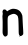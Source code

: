 SplineFontDB: 3.2
FontName: Untitled5
FullName: Untitled5
FamilyName: Untitled5
Weight: Regular
Copyright: Copyright (c) 2020, Krister Olsson
UComments: "2020-3-14: Created with FontForge (http://fontforge.org)"
Version: 001.000
ItalicAngle: 0
UnderlinePosition: -100
UnderlineWidth: 50
Ascent: 800
Descent: 200
InvalidEm: 0
LayerCount: 2
Layer: 0 0 "Back" 1
Layer: 1 0 "Fore" 0
XUID: [1021 38 -457261835 9782240]
OS2Version: 0
OS2_WeightWidthSlopeOnly: 0
OS2_UseTypoMetrics: 1
CreationTime: 1584237064
ModificationTime: 1584237064
OS2TypoAscent: 0
OS2TypoAOffset: 1
OS2TypoDescent: 0
OS2TypoDOffset: 1
OS2TypoLinegap: 0
OS2WinAscent: 0
OS2WinAOffset: 1
OS2WinDescent: 0
OS2WinDOffset: 1
HheadAscent: 0
HheadAOffset: 1
HheadDescent: 0
HheadDOffset: 1
OS2Vendor: 'PfEd'
DEI: 91125
Encoding: ISO8859-1
UnicodeInterp: none
NameList: AGL For New Fonts
DisplaySize: -48
AntiAlias: 1
FitToEm: 0
BeginChars: 256 1

StartChar: n
Encoding: 110 110 0
Width: 639
Flags: W
HStem: -183.504 21.8984<480.18 494.774>
VStem: 66.3096 125.373<-141.93 341.607> 466.675 97.4443<4.38008 332.727> 480.178 14.5986<-183.5 -161.609>
LayerCount: 2
Fore
SplineSet
480.177734375 -172.5546875 m 0xd0
 480.177734375 -166.71484375 483.583984375 -161.60546875 487.477539062 -161.60546875 c 0
 491.370117188 -161.60546875 494.776367188 -166.71484375 494.776367188 -172.5546875 c 0
 494.776367188 -178.39453125 491.370117188 -183.50390625 487.477539062 -183.50390625 c 0
 483.583984375 -183.50390625 480.177734375 -178.39453125 480.177734375 -172.5546875 c 0xd0
301.345703125 519.80078125 m 0
 335.65234375 528.017578125 410.10546875 517.364257812 444.411132812 499.328125 c 0
 488.48046875 476.16015625 508.471679688 455.912109375 537 405.547851562 c 0
 558.291992188 367.958007812 560.018554688 359.197265625 564.119140625 267.956054688 c 0
 566.514648438 214.671875 569.822265625 149.009765625 571.418945312 123.065429688 c 0
 573.029296875 96.888671875 576.62890625 37.6640625 579.448242188 -9.05078125 c 0
 582.266601562 -55.7666015625 582.53125 -101.575195312 580.037109375 -111.241210938 c 0
 574.803710938 -131.517578125 533.462890625 -161.60546875 510.834960938 -161.60546875 c 0
 499.84765625 -161.60546875 490.396484375 -152.846679688 480.908203125 -133.868164062 c 0
 469.102539062 -110.258789062 466.985351562 -90.4375 466.674804688 -0.6572265625 c 0xe0
 466.47265625 57.5361328125 464.171875 152.262695312 461.541992188 210.657226562 c 0
 456.05078125 332.5546875 448.755859375 351.58984375 396.236328125 381.069335938 c 0
 356.690429688 403.265625 320.32421875 400.490234375 260.469726562 370.705078125 c 0
 186.27734375 333.784179688 188.114257812 341.313476562 191.682617188 88.7587890625 c 0
 194.694335938 -124.379882812 194.375976562 -130.647460938 179.758789062 -146.27734375 c 0
 141.90234375 -186.7578125 107.0078125 -181.313476562 81.501953125 -130.94921875 c 0
 63.564453125 -95.5283203125 63.41796875 -93.72265625 66.3095703125 55.912109375 c 0
 67.9169921875 139.124023438 66.60546875 238.161132812 63.3896484375 276.350585938 c 0
 59.5791015625 321.60546875 60.3388671875 354.948242188 65.5791015625 372.3359375 c 0
 71.298828125 391.313476562 71.3408203125 405.27734375 65.7255859375 420.875976562 c 0
 57.6103515625 443.41796875 60.8095703125 465.401367188 75.921875 490.94921875 c 0
 82.1396484375 501.459960938 92.2216796875 505.547851562 111.9296875 505.547851562 c 0
 133.827148438 505.547851562 143.244140625 500.875976562 159.009765625 482.189453125 c 2
 178.717773438 458.83203125 l 1
 206.455078125 477.603515625 l 2
 232.912109375 495.508789062 271.418945312 512.6328125 301.345703125 519.80078125 c 0
EndSplineSet
EndChar
EndChars
EndSplineFont
